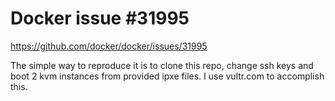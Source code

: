 * Docker issue #31995
  https://github.com/docker/docker/issues/31995

  The simple way to reproduce it is to clone this repo, change ssh keys and boot 2 kvm instances from provided ipxe files.
  I use vultr.com to accomplish this.
